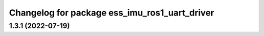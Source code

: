 ^^^^^^^^^^^^^^^^^^^^^^^^^^^^^^^^^^^^^^^^^^^^^^
Changelog for package ess_imu_ros1_uart_driver
^^^^^^^^^^^^^^^^^^^^^^^^^^^^^^^^^^^^^^^^^^^^^^

1.3.1 (2022-07-19)
------------------

